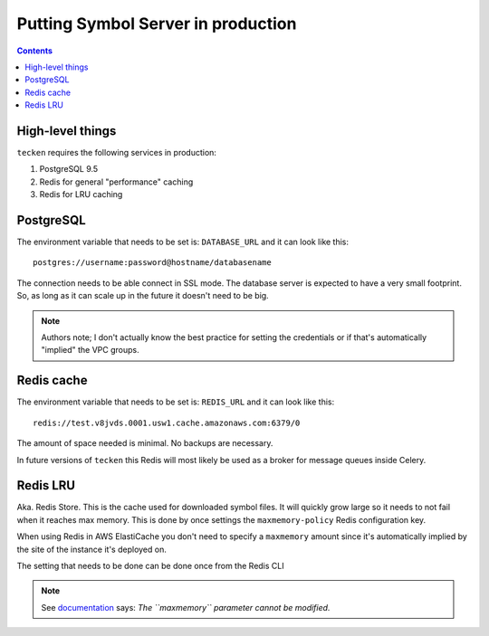 ===================================
Putting Symbol Server in production
===================================

.. contents::

High-level things
=================

``tecken`` requires the following services in production:

1. PostgreSQL 9.5

2. Redis for general "performance" caching

3. Redis for LRU caching


PostgreSQL
==========

The environment variable that needs to be set is: ``DATABASE_URL``
and it can look like this::

    postgres://username:password@hostname/databasename

The connection needs to be able connect in SSL mode.
The database server is expected to have a very small footprint. So, as
long as it can scale up in the future it doesn't need to be big.

.. Note::

    Authors note; I don't actually know the best practice for
    setting the credentials or if that's automatically "implied"
    the VPC groups.

Redis cache
===========

The environment variable that needs to be set is: ``REDIS_URL``
and it can look like this::

    redis://test.v8jvds.0001.usw1.cache.amazonaws.com:6379/0

The amount of space needed is minimal. No backups are necessary.

In future versions of ``tecken`` this Redis will most likely be used
as a broker for message queues inside Celery.


Redis LRU
=========

Aka. Redis Store. This is the cache used for downloaded symbol files.
It will quickly grow large so it needs to not fail when it reaches max
memory. This is done by once settings the ``maxmemory-policy`` Redis
configuration key.

When using Redis in AWS ElastiCache you don't need to specify a ``maxmemory``
amount since it's automatically implied by the site of the instance it's
deployed on.

The setting that needs to be done can be done once from the Redis CLI

.. Note::

  See documentation_ says: *The ``maxmemory`` parameter cannot be modified.*

.. _documentation: http://docs.aws.amazon.com/AmazonElastiCache/latest/UserGuide/ParameterGroups.Redis.html#ParameterGroups.Redis.NodeSpecific
